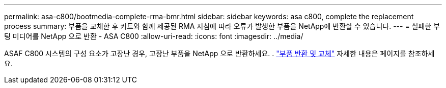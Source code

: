 ---
permalink: asa-c800/bootmedia-complete-rma-bmr.html 
sidebar: sidebar 
keywords: asa c800, complete the replacement process 
summary: 부품을 교체한 후 키트와 함께 제공된 RMA 지침에 따라 오류가 발생한 부품을 NetApp에 반환할 수 있습니다. 
---
= 실패한 부팅 미디어를 NetApp 으로 반환 - ASA C800
:allow-uri-read: 
:icons: font
:imagesdir: ../media/


[role="lead"]
ASAF C800 시스템의 구성 요소가 고장난 경우, 고장난 부품을 NetApp 으로 반환하세요. .  https://mysupport.netapp.com/site/info/rma["부품 반환 및 교체"] 자세한 내용은 페이지를 참조하세요.
